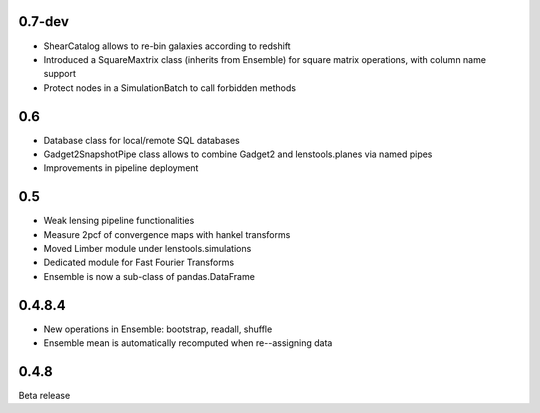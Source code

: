 .. :changelog:

0.7-dev
+++++++

- ShearCatalog allows to re-bin galaxies according to redshift
- Introduced a SquareMaxtrix class (inherits from Ensemble) for square matrix operations, with column name support
- Protect nodes in a SimulationBatch to call forbidden methods

0.6
+++

- Database class for local/remote SQL databases
- Gadget2SnapshotPipe class allows to combine Gadget2 and lenstools.planes via named pipes
- Improvements in pipeline deployment 

0.5
+++

- Weak lensing pipeline functionalities
- Measure 2pcf of convergence maps with hankel transforms
- Moved Limber module under lenstools.simulations
- Dedicated module for Fast Fourier Transforms
- Ensemble is now a sub-class of pandas.DataFrame


0.4.8.4
+++++++

- New operations in Ensemble: bootstrap, readall, shuffle
- Ensemble mean is automatically recomputed when re--assigning data

0.4.8
+++++

Beta release 



